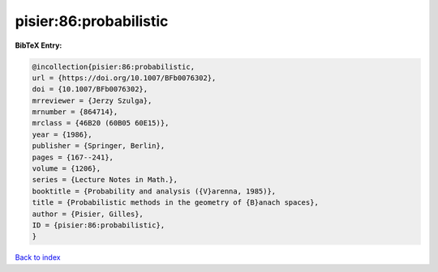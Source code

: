 pisier:86:probabilistic
=======================

.. :cite:t:`pisier:86:probabilistic`

.. bibliography:: ../../All.bib

**BibTeX Entry:**

.. code-block:: bibtex

   @incollection{pisier:86:probabilistic,
   url = {https://doi.org/10.1007/BFb0076302},
   doi = {10.1007/BFb0076302},
   mrreviewer = {Jerzy Szulga},
   mrnumber = {864714},
   mrclass = {46B20 (60B05 60E15)},
   year = {1986},
   publisher = {Springer, Berlin},
   pages = {167--241},
   volume = {1206},
   series = {Lecture Notes in Math.},
   booktitle = {Probability and analysis ({V}arenna, 1985)},
   title = {Probabilistic methods in the geometry of {B}anach spaces},
   author = {Pisier, Gilles},
   ID = {pisier:86:probabilistic},
   }

`Back to index <../index>`_
